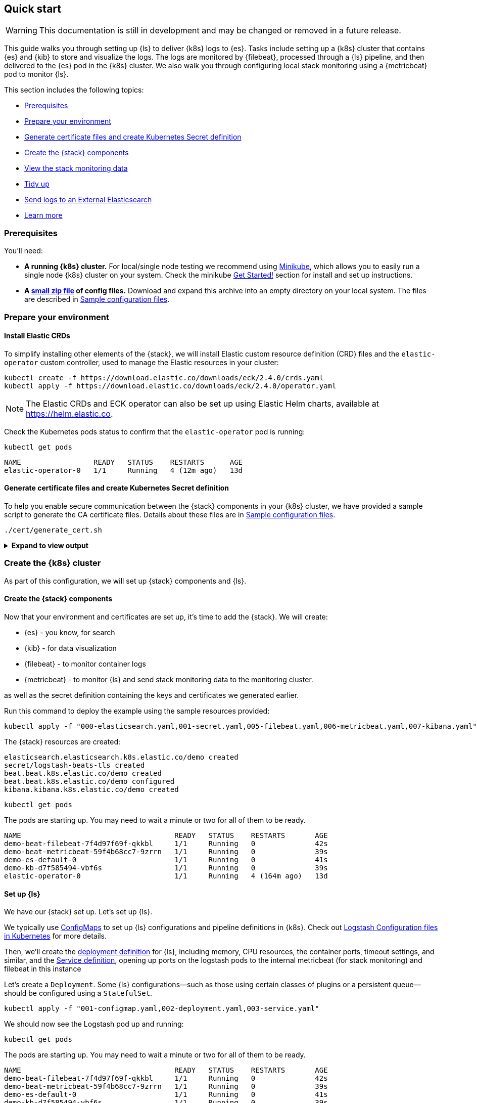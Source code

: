 [[ls-k8s-quick-start]]
== Quick start

WARNING: This documentation is still in development and may be changed or removed in a future release.

This guide walks you through setting up {ls} to deliver {k8s} logs to {es}. 
Tasks include setting up a {k8s} cluster that contains {es} and {kib} to store and visualize the logs.  
The logs are monitored by {filebeat}, processed through a {ls} pipeline, and then delivered to the {es} pod in the {k8s} cluster. 
We also walk you through configuring local stack monitoring using a {metricbeat} pod to monitor {ls}.

This section includes the following topics:

* <<qs-prerequisites>>
* <<qs-set-up>>
* <<qs-generate-certificate>>
* <<qs-create-elastic-stack>>
* <<qs-view-monitoring-data>>
* <<qs-tidy-up>>
* <<qs-external-elasticsearch>>
* <<qs-learn-more>>

[float]
[[qs-prerequisites]]
=== Prerequisites

You'll need:

* *A running {k8s} cluster.*  For local/single node testing we recommend using https://minikube.sigs.k8s.io[Minikube], which allows you to easily run a single node {k8s} cluster on your system. 
Check the minikube https://minikube.sigs.k8s.io/docs/start/[Get Started!] section for install and set up instructions.
* *A link:https://github.com/elastic/logstash/blob/main/docsk8s/sample-files/logstash-k8s-qs.zip[small zip file] of config files.* Download and expand this archive into an empty directory on your local system. The files are described in <<sample-configuration-files,Sample configuration files>>.

[float]
[[qs-set-up]]
=== Prepare your environment

[discrete]
[[qs-crd]]
==== Install Elastic CRDs

To simplify installing other elements of the {stack}, we will install Elastic custom resource definition (CRD) files and the `elastic-operator` custom controller, used to manage the Elastic resources in your cluster:


[source,sh]
--
kubectl create -f https://download.elastic.co/downloads/eck/2.4.0/crds.yaml
kubectl apply -f https://download.elastic.co/downloads/eck/2.4.0/operator.yaml
--

NOTE: The Elastic CRDs and ECK operator can also be set up using Elastic Helm charts, available at link:https://helm.elastic.co[https://helm.elastic.co].

Check the Kubernetes pods status to confirm that the `elastic-operator` pod is running:


[source,sh]
--
kubectl get pods
--

[source,sh]
--
NAME                 READY   STATUS    RESTARTS      AGE
elastic-operator-0   1/1     Running   4 (12m ago)   13d
--

[float]
[[qs-generate-certificate]]
==== Generate certificate files and create Kubernetes Secret definition

To help you enable secure communication between the {stack} components in your {k8s} cluster, we have provided a sample script to generate the CA certificate files. Details about these files are in <<sample-configuration-files,Sample configuration files>>.

[source,sh]
--
./cert/generate_cert.sh
--

.**Expand to view output**
[%collapsible]
====
[source,sh]
--
Generating RSA private key, 2048 bit long modulus
.......................+++
...........................................................................+++
e is 65537 (0x10001)
Generating RSA private key, 2048 bit long modulus
..............................................+++
.............................................+++
e is 65537 (0x10001)
Signature ok
subject=/C=EU/ST=NA/O=Elastic/CN=ServerHostName
Getting CA Private Key
Generating RSA private key, 2048 bit long modulus
............+++
.......................................................................................................................................+++
e is 65537 (0x10001)
Signature ok
subject=/C=EU/ST=NA/O=Elastic/CN=ClientName
Getting CA Private Key
--

Your `logstash-k8s-qs/cert` folder should now contain a set of certificate files, including `client` certificates for {filebeat} and {metricbeat}, and `server` certificates for {ls}.

The parent `logstash-k8s-qs` directory also has a new `001-secret.yaml` resources file that stores a hash of the client and server certificates.

image::./images/gs-cert-files.png[generated CA certificate files]

====

[float]
[[qs-create-kubernetes-cluster]]
=== Create the {k8s} cluster

As part of this configuration, we will set up {stack} components and {ls}.

[float]
[[qs-create-elastic-stack]]
==== Create the {stack} components

Now that your environment and certificates are set up, it's time to add the {stack}. We will create:

* {es} - you know, for search
* {kib} - for data visualization
* {filebeat} - to monitor container logs
* {metricbeat} - to monitor {ls} and send stack monitoring data to the monitoring cluster.

as well as the secret definition containing the keys and certificates we generated earlier.

Run this command to deploy the example using the sample resources provided:

[source,sh]
--
kubectl apply -f "000-elasticsearch.yaml,001-secret.yaml,005-filebeat.yaml,006-metricbeat.yaml,007-kibana.yaml"
--

The {stack} resources are created:

[source,sh]
--
elasticsearch.elasticsearch.k8s.elastic.co/demo created
secret/logstash-beats-tls created
beat.beat.k8s.elastic.co/demo created
beat.beat.k8s.elastic.co/demo configured
kibana.kibana.k8s.elastic.co/demo created
--

[source,sh]
--
kubectl get pods
--

The pods are starting up. You may need to wait a minute or two for all of them to be ready.

[source,sh]
--
NAME                                    READY   STATUS    RESTARTS       AGE
demo-beat-filebeat-7f4d97f69f-qkkbl     1/1     Running   0              42s
demo-beat-metricbeat-59f4b68cc7-9zrrn   1/1     Running   0              39s
demo-es-default-0                       1/1     Running   0              41s
demo-kb-d7f585494-vbf6s                 1/1     Running   0              39s
elastic-operator-0                      1/1     Running   4 (164m ago)   13d
--


[float]
[[qs-set-up-logstash]]
==== Set up {ls}

We have our {stack} set up. Let's set up {ls}.

We typically use <<qs-configmap, ConfigMaps>> to set up {ls} configurations and pipeline definitions in {k8s}. 
Check out <<ls-k8s-configuration-files, Logstash Configuration files in Kubernetes>> for more details.


Then, we'll create the <<qs-deployment, deployment definition>> for {ls}, including memory, CPU resources, the container ports, timeout settings, and similar, and the <<qs-service, Service definition>>, opening up ports on the logstash pods to the internal metricbeat (for stack monitoring) and filebeat in this instance

Let's create a `Deployment`. 
Some {ls} configurations--such as those using certain classes of plugins or a persistent queue--should be configured using a `StatefulSet`.

[source,sh]
--
kubectl apply -f "001-configmap.yaml,002-deployment.yaml,003-service.yaml"
--

We should now see the Logstash pod up and running:

[source,sh]
--
kubectl get pods
--

The pods are starting up. You may need to wait a minute or two for all of them to be ready.

[source,sh]
--
NAME                                    READY   STATUS    RESTARTS       AGE
demo-beat-filebeat-7f4d97f69f-qkkbl     1/1     Running   0              42s
demo-beat-metricbeat-59f4b68cc7-9zrrn   1/1     Running   0              39s
demo-es-default-0                       1/1     Running   0              41s
demo-kb-d7f585494-vbf6s                 1/1     Running   0              39s
elastic-operator-0                      1/1     Running   4 (164m ago)   13d
logstash-7974b9ccb9-jd5xl               1/1     Running   0              42s
--



[float]
[[qs-view-data]]
=== View your data

First, enable port forwarding for the {kib} service on port `5601`. Open a second shell window and run:

[source,sh]
--
kubectl port-forward service/demo-kb-http 5601
--

Then, open up a web browser at address `https://localhost:5601`. Depending on your browser you may need to accept the site certificate.

Log in to {kib} using the `elastic` username and password. To obtain the password, run:

[source,sh]
--
kubectl get secret demo-es-elastic-user -o=jsonpath='{.data.elastic}' | base64 --decode; echo
--

We are sending two types of data to {es}: [k8s} logs and stack monitoring data.

[float]
[[qs-view-k8s-logs]]
==== View your {k8s} logs

The {filebeat} instance attached to this cluster sends log entries from the `kube-api-server` logs to an index specified in the {ls} configuration.

To verify that this data is indeed being sent to {es}, open the {kib} main menu and select **Management > Dev Tools**, and perform this query:

[source,http request]
--
GET kube-apiserver-*/_count
--

The count rises as events are discovered from the apiserver logs.

[source,json]
--
{
  "count": 89,
  "_shards": {
    "total": 1,
    "successful": 1,
    "skipped": 0,
    "failed": 0
  }
}
--



[float]
[[qs-view-monitoring-data]]
==== View the stack monitoring data

Open the {kib} main menu and select **Management**, then **Stack Monitoring**.

Select the {ls} **Overview**, and under the **Nodes** tab select the link for the {ls} node.

image::./images/gs-logstash-node-metrics.png[{ls} metrics data in {kib}]

That's it! The Logstash pod metrics data is flowing through {ls} into {es} and {kib}. You can monitor the JVM Heap, CPU Utilization, and System Load data as it updates in real time.

[float]
[[qs-tidy-up]]
=== Tidy up

After finishing with this demo, you can run the following command to remove all of the created resources:
 
[source,sh]
--
kubectl delete service,pods,deployment,configmap,secret,beat,elasticsearch,kibana -l app=logstash-demo
--


[float]
[[qs-next-steps]]
=== Next steps

[float]
[[qs-external-elasticsearch]]
==== Send logs to an External Elasticsearch


You aren't limited to sending data to an {es} cluster that is located in the same {k8s} cluster as {ls}. 
You can send data to Elastic cloud, for example.


[float]
[[qs-send-to-elastic-cloud]]
===== Sending to Elastic Cloud

To connect to Elastic cloud, we will only need the logstash based components - no need to include the `elasticsearch` or `kibana` components from the walkthrough

Let's amend the `Deployment`/`StatefulSet` to set `CLOUD_ID` and `API_KEY` environment variables with the appropriate value for your cloud instance.

One way to do this is to create a link:https://kubernetes.io/docs/concepts/configuration/secret/[secret] to store `CLOUD_ID` and `API_KEY`:


[source,yaml]
--
apiVersion: v1
kind: Secret
metadata:
  name: ess_secret
type: Opaque
data:
  cloud_id: PENMT1VEX0lEPg== <1>
  password: PEFQSV9LRVk+
--
<1> base64 representation of `cloud_id` and `api_key` for your elastic cloud instance - created using:
+
[source,sh]
--
echo -n '<CLOUD_ID>' | base64
echo -n '<API_KEY>' | base64
--


Mount the secrets in the `Deployment`/`StatefulSet`:


[source,yaml]
--
env:
  - name: CLOUD_ID
      valueFrom:
        secretKeyRef:
          name: ess_secret
          key: cloud_id
    - name: API_KEY
      valueFrom:
        secretKeyRef:
          name: ess_secret
          key: api_key

--

Let's amend the pipeline definition `ConfigMap` to change the destination of the {es} output to the cloud instance.

[source,yaml]
--
    output {
      elasticsearch {
        cloud_id => "CLOUD_ID"
        api_key => "API_KEY"
        ssl => true
      }
--

[float]
[[qs-scale-logstash]]
==== Scale Logstash with Horizontal Pod Autoscaler

For a simple Logstash setup without <<ls-k8s-persistent-storage, persistent storage>> or <<ls-k8s-design-for-plugins, plugins that require the storing of local state>>, we can introduce a simple <<qs-autoscaler, horizontal pod autoscaler>>.

Apply the autoscaler:

[source,bash]
--
kubectl apply -f "004-hpa.yaml"
--

NOTE: When using more than one logstash pod, use the link:https://www.elastic.co/guide/en/beats/metricbeat/current/configuration-autodiscover.html#_kubernetes[autodiscover] features of beats to monitor the different logstash pods, otherwise only one logstash pod will be monitored.

[float]
[[qs-learn-more]]
==== Learn more

Now that you're familiar with how to get a {ls} monitoring setup running in your Kubernetes environment, here are a few suggested next steps:

* <<ls-k8s-design-for-plugins>>
* <<ls-k8s-sizing>>
* <<ls-k8s-secure>>
* <<ls-k8s-stack-monitoring>>

As well, we have a variety of <<ls-k8s-recipes,recipes>> that you can use as templates to configure an environment to match your specific use case.
